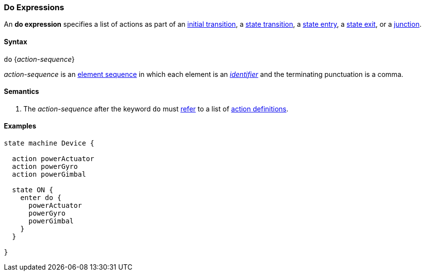 === Do Expressions

An *do expression* specifies a list of actions as part of an
<<State-Machine-Behavior-Elements_Initial-Transition-Specifiers,initial transition>>,
a <<State-Machine-Behavior-Elements_State-Transition-Specifiers,state transition>>,
a <<State-Machine-Behavior-Elements_State-Entry-Specifiers,state entry>>,
a <<State-Machine-Behavior-Elements_State-Exit-Specifiers,state exit>>,
or
a <<State-Machine-Behavior-Elements_Junction-Definitions,junction>>.

==== Syntax

`do` {_action-sequence_}

_action-sequence_ is an
<<Element-Sequences,element sequence>> in
which each element is an <<Lexical-Elements_Identifiers,_identifier_>>
and the terminating punctuation is a comma.

==== Semantics
. The _action-sequence_ after the keyword `do` must
<<Definitions_State-Machine-Definitions_Scoping-of-Names,refer>>
to a list of 
<<State-Machine-Behavior-Elements_Action-Definitions,action definitions>>.

==== Examples

[source,fpp]
----
state machine Device {

  action powerActuator
  action powerGyro
  action powerGimbal

  state ON {
    enter do {
      powerActuator
      powerGyro
      powerGimbal
    }
  }

}
----
